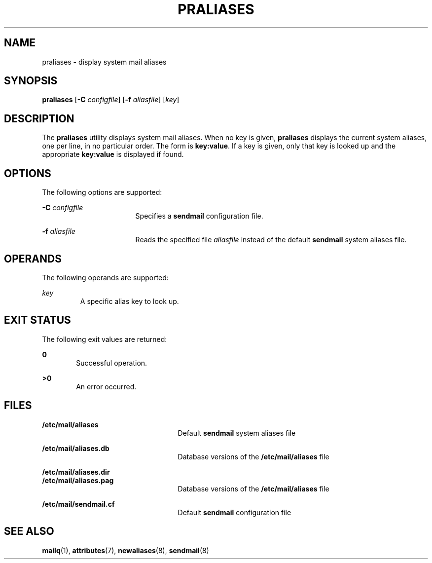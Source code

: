 '\" te
.\" Copyright (c) 1983 Eric P. Allman
.\" Copyright (c) 1988, 1993 The Regents of the University of California.  All rights reserved.
.\" Redistribution and use in source and binary forms, with or without modification, are permitted provided that the following conditions are met: 1. Redistributions of source code must retain the above copyright    notice, this list of conditions and the following disclaimer.
.\" 2. Redistributions in binary form must reproduce the above copyright    notice, this list of conditions and the following disclaimer in the    documentation and/or other materials provided with the distribution. 3. All advertising materials mentioning features or use of this software    must display
.\" the following acknowledgement: This product includes software developed by the University of California, Berkeley and its contributors. 4. Neither the name of the University nor the names of its contributors    may be used to endorse or promote products derived from this software    without specific
.\" prior written permission.  THIS SOFTWARE IS PROVIDED BY THE REGENTS AND CONTRIBUTORS ``AS IS'' AND ANY EXPRESS OR IMPLIED WARRANTIES, INCLUDING, BUT NOT LIMITED TO, THE IMPLIED WARRANTIES OF MERCHANTABILITY AND FITNESS FOR A PARTICULAR PURPOSE ARE DISCLAIMED.  IN NO EVENT SHALL THE REGENTS OR
.\" CONTRIBUTORS BE LIABLE FOR ANY DIRECT, INDIRECT, INCIDENTAL, SPECIAL, EXEMPLARY, OR CONSEQUENTIAL DAMAGES (INCLUDING, BUT NOT LIMITED TO, PROCUREMENT OF SUBSTITUTE GOODS OR SERVICES; LOSS OF USE, DATA, OR PROFITS; OR BUSINESS INTERRUPTION) HOWEVER CAUSED AND ON ANY THEORY OF LIABILITY, WHETHER
.\" IN CONTRACT, STRICT LIABILITY, OR TORT (INCLUDING NEGLIGENCE OR OTHERWISE) ARISING IN ANY WAY OUT OF THE USE OF THIS SOFTWARE, EVEN IF ADVISED OF THE POSSIBILITY OF SUCH DAMAGE.
.\" Copyright (c) 1998-2006, 2008 Sendmail, Inc. and its suppliers.  All rights reserved.
.\" The following license terms and conditions apply, unless a different license is obtained from Sendmail, Inc., 6425 Christie Ave, Fourth Floor, Emeryville, CA 94608, USA, or by electronic mail at license@sendmail.com.  License Terms:  Use, Modification and Redistribution
.\" (including distribution of any modified or derived work) in source and binary forms is permitted only if each of the following conditions is met:  1. Redistributions qualify as "freeware" or "Open Source Software" under    one of the following terms:     (a) Redistributions are made at no charge
.\" beyond the reasonable cost of        materials and delivery.     (b) Redistributions are accompanied by a copy of the Source Code or by an        irrevocable offer to provide a copy of the Source Code for up to three       years at the cost of materials and delivery.  Such redistributions
.\"    must allow further use, modification, and redistribution of the Source       Code under substantially the same terms as this license.  For the        purposes of redistribution "Source Code" means the complete compilable       and linkable source code of sendmail including all modifications.
.\"  2. Redistributions of source code must retain the copyright notices as they    appear in each source code file, these license terms, and the    disclaimer/limitation of liability set forth as paragraph 6 below.  3. Redistributions in binary form must reproduce the Copyright Notice,    these license
.\" terms, and the disclaimer/limitation of liability set    forth as paragraph 6 below, in the documentation and/or other materials    provided with the distribution.  For the purposes of binary distribution    the "Copyright Notice" refers to the following language:    "Copyright (c) 1998-2004 Sendmail,
.\" Inc.  All rights reserved."  4. Neither the name of Sendmail, Inc. nor the University of California nor    the names of their contributors may be used to endorse or promote    products derived from this software without specific prior written    permission.  The name "sendmail" is a trademark
.\" of Sendmail, Inc.  5. All redistributions must comply with the conditions imposed by the    University of California on certain embedded code, whose copyright    notice and conditions for redistribution are as follows:     (a) Copyright (c) 1988, 1993 The Regents of the University of        California.
.\"  All rights reserved.     (b) Redistribution and use in source and binary forms, with or without        modification, are permitted provided that the following conditions        are met:        (i)   Redistributions of source code must retain the above copyright             notice, this list of
.\" conditions and the following disclaimer.        (ii)  Redistributions in binary form must reproduce the above             copyright notice, this list of conditions and the following             disclaimer in the documentation and/or other materials provided             with the distribution.
.\"       (iii) Neither the name of the University nor the names of its             contributors may be used to endorse or promote products derived             from this software without specific prior written permission. 6. Disclaimer/Limitation of Liability: THIS SOFTWARE IS PROVIDED BY    SENDMAIL,
.\" INC. AND CONTRIBUTORS "AS IS" AND ANY EXPRESS OR IMPLIED    WARRANTIES, INCLUDING, BUT NOT LIMITED TO, THE IMPLIED WARRANTIES OF    MERCHANTABILITY AND FITNESS FOR A PARTICULAR PURPOSE ARE DISCLAIMED.  IN    NO EVENT SHALL SENDMAIL, INC., THE REGENTS OF THE UNIVERSITY OF    CALIFORNIA OR CONTRIBUTORS
.\" BE LIABLE FOR ANY DIRECT, INDIRECT,    INCIDENTAL, SPECIAL, EXEMPLARY, OR CONSEQUENTIAL DAMAGES (INCLUDING, BUT    NOT LIMITED TO, PROCUREMENT OF SUBSTITUTE GOODS OR SERVICES; LOSS OF    USE, DATA, OR PROFITS; OR BUSINESS INTERRUPTION) HOWEVER CAUSED AND ON    ANY THEORY OF LIABILITY, WHETHER
.\" IN CONTRACT, STRICT LIABILITY, OR TORT    (INCLUDING NEGLIGENCE OR OTHERWISE) ARISING IN ANY WAY OUT OF THE USE OF    THIS SOFTWARE, EVEN IF ADVISED OF THE POSSIBILITY OF SUCH DAMAGES.
.\"  Copyright (c) 2009, Sun Microsystems, Inc.  All Rights Reserved
.TH PRALIASES 1 "Mar 29, 2004"
.SH NAME
praliases \- display system mail aliases
.SH SYNOPSIS
.LP
.nf
\fBpraliases\fR [\fB-C\fR \fIconfigfile\fR] [\fB-f\fR \fIaliasfile\fR] [\fIkey\fR]
.fi

.SH DESCRIPTION
.sp
.LP
The \fBpraliases\fR utility displays system mail aliases. When no key is given,
\fBpraliases\fR displays the current system aliases, one per line, in no
particular order. The form is \fBkey:value\fR. If a key is given, only that key
is looked up and the appropriate \fBkey:value\fR is displayed if found.
.SH OPTIONS
.sp
.LP
The following options are supported:
.sp
.ne 2
.na
\fB\fB-C\fR \fIconfigfile\fR\fR
.ad
.RS 17n
Specifies a \fBsendmail\fR configuration file.
.RE

.sp
.ne 2
.na
\fB\fB-f\fR \fIaliasfile\fR\fR
.ad
.RS 17n
Reads the specified file \fIaliasfile\fR instead of the default \fBsendmail\fR
system aliases file.
.RE

.SH OPERANDS
.sp
.LP
The following operands are supported:
.sp
.ne 2
.na
\fB\fIkey\fR\fR
.ad
.RS 7n
A specific alias key to look up.
.RE

.SH EXIT STATUS
.sp
.LP
The following exit values are returned:
.sp
.ne 2
.na
\fB\fB0\fR\fR
.ad
.RS 6n
Successful operation.
.RE

.sp
.ne 2
.na
\fB\fB>0\fR\fR
.ad
.RS 6n
An error occurred.
.RE

.SH FILES
.sp
.ne 2
.na
\fB\fB/etc/mail/aliases\fR\fR
.ad
.RS 25n
Default \fBsendmail\fR system aliases file
.RE

.sp
.ne 2
.na
\fB\fB/etc/mail/aliases.db\fR\fR
.ad
.RS 25n
Database versions of the \fB/etc/mail/aliases\fR file
.RE

.sp
.ne 2
.na
\fB\fB/etc/mail/aliases.dir\fR\fR
.ad
.br
.na
\fB\fB/etc/mail/aliases.pag\fR\fR
.ad
.RS 25n
Database versions of the \fB/etc/mail/aliases\fR file
.RE

.sp
.ne 2
.na
\fB\fB/etc/mail/sendmail.cf\fR\fR
.ad
.RS 25n
Default \fBsendmail\fR configuration file
.RE

.SH SEE ALSO
.sp
.LP
.BR mailq (1),
.BR attributes (7),
.BR newaliases (8),
.BR sendmail (8)
